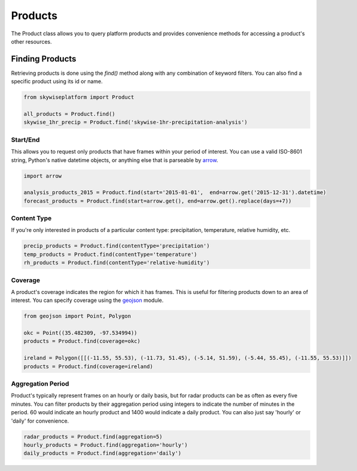 Products
========

The Product class allows you to query platform products and provides convenience methods for accessing a product's other
resources.

Finding Products
----------------
Retrieving products is done using the `find()` method along with any combination of keyword filters. You can also find
a specific product using its id or name.

.. code-block:: python

   from skywiseplatform import Product

   all_products = Product.find()
   skywise_1hr_precip = Product.find('skywise-1hr-precipitation-analysis')

---------
Start/End
---------
This allows you to request only products that have frames within your period of interest. You can use a valid ISO-8601
string, Python's native datetime objects, or anything else that is parseable by arrow_.

.. _arrow: http://crsmithdev.com/arrow/

.. code-block:: python

    import arrow

    analysis_products_2015 = Product.find(start='2015-01-01',  end=arrow.get('2015-12-31').datetime)
    forecast_products = Product.find(start=arrow.get(), end=arrow.get().replace(days=+7))

------------
Content Type
------------
If you're only interested in products of a particular content type: precipitation, temperature, relative humidity, etc.

.. code-block:: python

   precip_products = Product.find(contentType='precipitation')
   temp_products = Product.find(contentType='temperature')
   rh_products = Product.find(contentType='relative-humidity')

--------
Coverage
--------
A product's coverage indicates the region for which it has frames. This is useful for filtering products down to an area
of interest. You can specify coverage using the geojson_ module.

.. _geojson: https://pypi.python.org/pypi/geojson/

.. code-block:: python

    from geojson import Point, Polygon

    okc = Point((35.482309, -97.534994))
    products = Product.find(coverage=okc)

    ireland = Polygon([[(-11.55, 55.53), (-11.73, 51.45), (-5.14, 51.59), (-5.44, 55.45), (-11.55, 55.53)]])
    products = Product.find(coverage=ireland)

------------------
Aggregation Period
------------------
Product's typically represent frames on an hourly or daily basis, but for radar products can be as often as every five
minutes. You can filter products by their aggregation period using integers to indicate the number of minutes in the period.
60 would indicate an hourly product and 1400 would indicate a daily product. You can also just say 'hourly' or 'daily'
for convenience.

.. code-block:: python

    radar_products = Product.find(aggregation=5)
    hourly_products = Product.find(aggregation='hourly')
    daily_products = Product.find(aggregation='daily')

